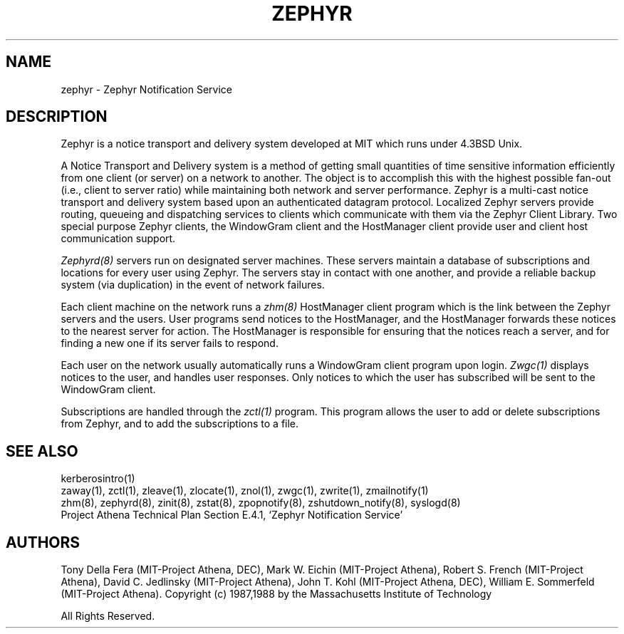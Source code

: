 .\"	$Source: /srv/kcr/athena/zephyr/lib/zephyr.1,v $
.\"	$Author: jtkohl $
.\"	$Header: /srv/kcr/athena/zephyr/lib/zephyr.1,v 1.4 1988-07-08 17:25:04 jtkohl Exp $
.\"
.\" Copyright 1987,1988 by the Massachusetts Institute of Technology
.\" All rights reserved.  The file /usr/include/zephyr/mit-copyright.h
.\" specifies the terms and conditions for redistribution.
.\"
.TH ZEPHYR 1 "July 1, 1988" "MIT Project Athena"
.ds ]W MIT Project Athena
.SH NAME
zephyr \- Zephyr Notification Service
.SH DESCRIPTION
.PP
Zephyr is a notice transport and delivery system developed at MIT
which runs under 4.3BSD Unix.
.PP
A Notice Transport and Delivery system is a method of getting small
quantities of time sensitive information efficiently from one client
(or server) on a network to another.  The object is to accomplish this
with the highest possible fan-out (i.e., client to server ratio) while
maintaining both network and server performance.  Zephyr is a
multi-cast notice transport and delivery system based upon an
authenticated datagram protocol.  Localized Zephyr servers provide
routing, queueing and dispatching services to clients which
communicate with them via the Zephyr Client Library.  Two special
purpose Zephyr clients, the WindowGram client and the HostManager
client provide user and client host communication support.
.PP
.I Zephyrd(8)
servers run on designated server machines.  These servers maintain a
database of subscriptions and locations for every user using Zephyr.
The servers stay in contact with one another, and provide a reliable
backup system (via duplication) in the event of network failures.
.PP
Each client machine on the network runs a
.I zhm(8)
HostManager client program which is the link between the Zephyr
servers and the users.  User programs send notices to the HostManager,
and the HostManager forwards these notices to the nearest server for
action.  The HostManager is responsible for ensuring that the notices
reach a server, and for finding a new one if its server fails to respond.
.PP
Each user on the network usually automatically runs a WindowGram client program
upon login.
.I Zwgc(1)
displays notices to the user, and handles user
responses.  Only notices to which the user has subscribed will be sent
to the WindowGram client.
.PP
Subscriptions are handled through the
.I zctl(1)
program.  This program allows the user to add or delete subscriptions
from Zephyr, and to add the subscriptions to a file.
.SH SEE ALSO
kerberosintro(1)
.br
zaway(1), zctl(1), zleave(1), zlocate(1), znol(1), zwgc(1),
zwrite(1), zmailnotify(1)
.br
zhm(8), zephyrd(8), zinit(8), zstat(8),  zpopnotify(8),
zshutdown_notify(8), syslogd(8)
.br
Project Athena Technical Plan Section E.4.1, `Zephyr Notification
Service'
.SH AUTHORS
.PP
.br
Tony Della Fera (MIT-Project Athena, DEC),
Mark W. Eichin (MIT-Project Athena),
Robert S. French (MIT-Project Athena),
David C. Jedlinsky (MIT-Project Athena),
John T. Kohl (MIT-Project Athena, DEC),
William E. Sommerfeld (MIT-Project Athena).
.sp2
Copyright (c) 1987,1988 by the Massachusetts Institute of Technology
.sp
All Rights Reserved.
